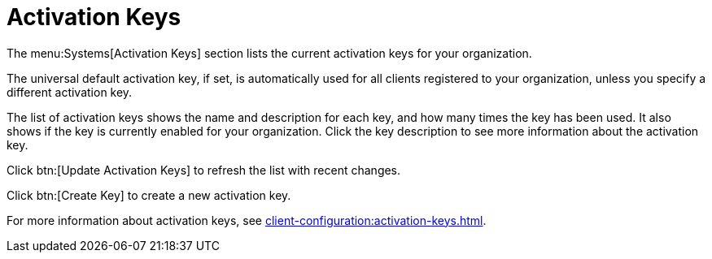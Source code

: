 [[ref-systems-keys]]
= Activation Keys

The menu:Systems[Activation Keys] section lists the current activation keys for your organization.

The universal default activation key, if set, is automatically used for all clients registered to your organization, unless you specify a different activation key.

The list of activation keys shows the name and description for each key, and how many times the key has been used.
It also shows if the key is currently enabled for your organization.
Click the key description to see more information about the activation key.

Click btn:[Update Activation Keys] to refresh the list with recent changes.

Click btn:[Create Key] to create a new activation key.

For more information about activation keys, see xref:client-configuration:activation-keys.adoc[].
